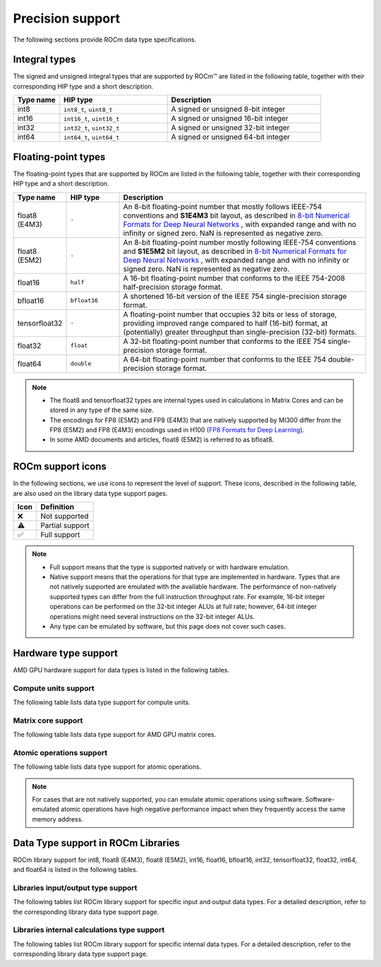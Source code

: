 .. meta::
  :description: Supported data types in ROCm
  :keywords: int8, float8, float8 (E4M3), float8 (E5M2), bfloat8, float16, half, bfloat16, tensorfloat32, float,
   float32, float64, double, AMD, ROCm, AMDGPU

*************************************************************
Precision support
*************************************************************

The following sections provide ROCm data type specifications.

Integral types
==========================================

The signed and unsigned integral types that are supported by ROCm™ are listed in the following table,
together with their corresponding HIP type and a short description.


.. list-table::
    :header-rows: 1
    :widths: 15,35,50

    *
      - Type name
      - HIP type
      - Description
    *
      - int8
      - ``int8_t``, ``uint8_t``
      - A signed or unsigned 8-bit integer
    *
      - int16
      - ``int16_t``, ``uint16_t``
      - A signed or unsigned 16-bit integer
    *
      - int32
      - ``int32_t``, ``uint32_t``
      - A signed or unsigned 32-bit integer
    *
      - int64
      - ``int64_t``, ``uint64_t``
      - A signed or unsigned 64-bit integer

Floating-point types
==========================================

The floating-point types that are supported by ROCm are listed in the following table, together with
their corresponding HIP type and a short description.

.. image:: ../../data/about/compatibility/floating-point-data-types.png
    :alt: Supported floating-point types

.. list-table::
    :header-rows: 1
    :widths: 15,15,70

    *
      - Type name
      - HIP type
      - Description
    *
      - float8 (E4M3)
      - ``-``
      - An 8-bit floating-point number that mostly follows IEEE-754 conventions and **S1E4M3** bit layout, as described in `8-bit Numerical Formats for Deep Neural Networks <https://arxiv.org/abs/2206.02915>`_ , with expanded range and with no infinity or signed zero. NaN is represented as negative zero.
    *
      - float8 (E5M2)
      - ``-``
      - An 8-bit floating-point number mostly following IEEE-754 conventions and **S1E5M2** bit layout, as described in `8-bit Numerical Formats for Deep Neural Networks <https://arxiv.org/abs/2206.02915>`_ , with expanded range and with no infinity or signed zero. NaN is represented as negative zero.
    *
      - float16
      - ``half``
      - A 16-bit floating-point number that conforms to the IEEE 754-2008 half-precision storage format.
    *
      - bfloat16
      - ``bfloat16``
      - A shortened 16-bit version of the IEEE 754 single-precision storage format.
    *
      - tensorfloat32
      - ``-``
      - A floating-point number that occupies 32 bits or less of storage, providing improved range compared to half (16-bit) format, at (potentially) greater throughput than single-precision (32-bit) formats.
    *
      - float32
      - ``float``
      - A 32-bit floating-point number that conforms to the IEEE 754 single-precision storage format.
    *
      - float64
      - ``double``
      - A 64-bit floating-point number that conforms to the IEEE 754 double-precision storage format.

.. note::

  * The float8 and tensorfloat32 types are internal types used in calculations in Matrix Cores and can be stored in any type of the same size.
  * The encodings for FP8 (E5M2) and FP8 (E4M3) that are natively supported by MI300 differ from the FP8 (E5M2) and FP8 (E4M3) encodings used in H100 (`FP8 Formats for Deep Learning <https://arxiv.org/abs/2209.05433>`_).
  * In some AMD documents and articles, float8 (E5M2) is referred to as bfloat8.

ROCm support icons
==========================================

In the following sections, we use icons to represent the level of support. These icons, described in the
following table, are also used on the library data type support pages.

.. list-table::
    :header-rows: 1

    *
      -  Icon
      - Definition
    *
      - ❌
      - Not supported

    *
      - ⚠️
      - Partial support

    *
      - ✅
      - Full support

.. note::

  * Full support means that the type is supported natively or with hardware emulation.
  * Native support means that the operations for that type are implemented in hardware. Types that are not natively supported are emulated with the available hardware. The performance of non-natively supported types can differ from the full instruction throughput rate. For example, 16-bit integer operations can be performed on the 32-bit integer ALUs at full rate; however, 64-bit integer operations might need several instructions on the 32-bit integer ALUs.
  * Any type can be emulated by software, but this page does not cover such cases.

Hardware type support
==========================================

AMD GPU hardware support for data types is listed in the following tables.

Compute units support
-------------------------------------------------------------------------------

The following table lists data type support for compute units.

.. tab-set::

  .. tab-item:: Integral types
    :sync: integral-type

    .. list-table::
      :header-rows: 1

      *
        - Type name
        - int8
        - int16
        - int32
        - int64
      *
        - MI100
        - ✅
        - ✅
        - ✅
        - ✅
      *
        - MI200 series
        - ✅
        - ✅
        - ✅
        - ✅
      *
        - MI300 series
        - ✅
        - ✅
        - ✅
        - ✅

  .. tab-item:: Floating-point types
    :sync: floating-point-type

    .. list-table::
      :header-rows: 1

      *
        - Type name
        - float8 (E4M3)
        - float8 (E5M2)
        - float16
        - bfloat16
        - tensorfloat32
        - float32
        - float64
      *
        - MI100
        - ❌
        - ❌
        - ✅
        - ✅
        - ❌
        - ✅
        - ✅
      *
        - MI200 series
        - ❌
        - ❌
        - ✅
        - ✅
        - ❌
        - ✅
        - ✅
      *
        - MI300 series
        - ❌
        - ❌
        - ✅
        - ✅
        - ❌
        - ✅
        - ✅

Matrix core support
-------------------------------------------------------------------------------

The following table lists data type support for AMD GPU matrix cores.

.. tab-set::

  .. tab-item:: Integral types
    :sync: integral-type

    .. list-table::
      :header-rows: 1

      *
        - Type name
        - int8
        - int16
        - int32
        - int64
      *
        - MI100
        - ✅
        - ❌
        - ❌
        - ❌
      *
        - MI200 series
        - ✅
        - ❌
        - ❌
        - ❌
      *
        - MI300 series
        - ✅
        - ❌
        - ❌
        - ❌

  .. tab-item:: Floating-point types
    :sync: floating-point-type

    .. list-table::
      :header-rows: 1

      *
        - Type name
        - float8 (E4M3)
        - float8 (E5M2)
        - float16
        - bfloat16
        - tensorfloat32
        - float32
        - float64
      *
        - MI100
        - ❌
        - ❌
        - ✅
        - ✅
        - ❌
        - ✅
        - ❌
      *
        - MI200 series
        - ❌
        - ❌
        - ✅
        - ✅
        - ❌
        - ✅
        - ✅
      *
        - MI300 series
        - ✅
        - ✅
        - ✅
        - ✅
        - ✅
        - ✅
        - ✅

Atomic operations support
-------------------------------------------------------------------------------

The following table lists data type support for atomic operations.

.. tab-set::

  .. tab-item:: Integral types
    :sync: integral-type

    .. list-table::
      :header-rows: 1

      *
        - Type name
        - int8
        - int16
        - int32
        - int64
      *
        - MI100
        - ❌
        - ❌
        - ✅
        - ❌
      *
        - MI200 series
        - ❌
        - ❌
        - ✅
        - ✅
      *
        - MI300 series
        - ❌
        - ❌
        - ✅
        - ✅

  .. tab-item:: Floating-point types
    :sync: floating-point-type

    .. list-table::
      :header-rows: 1

      *
        - Type name
        - float8 (E4M3)
        - float8 (E5M2)
        - float16
        - bfloat16
        - tensorfloat32
        - float32
        - float64
      *
        - MI100
        - ❌
        - ❌
        - ✅
        - ❌
        - ❌
        - ✅
        - ❌
      *
        - MI200 series
        - ❌
        - ❌
        - ✅
        - ❌
        - ❌
        - ✅
        - ✅
      *
        - MI300 series
        - ❌
        - ❌
        - ✅
        - ❌
        - ❌
        - ✅
        - ✅

.. note::

  For cases that are not natively supported, you can emulate atomic operations using software.
  Software-emulated atomic operations have high negative performance impact when they frequently
  access the same memory address.

Data Type support in ROCm Libraries
==========================================

ROCm library support for int8, float8 (E4M3), float8 (E5M2), int16, float16, bfloat16, int32,
tensorfloat32, float32, int64, and float64 is listed in the following tables.

Libraries input/output type support
-------------------------------------------------------------------------------

The following tables list ROCm library support for specific input and output data types. For a detailed
description, refer to the corresponding library data type support page.

.. tab-set::

  .. tab-item:: Integral types
    :sync: integral-type

    .. list-table::
      :header-rows: 1

      *
        - Library input/output data type name
        - int8
        - int16
        - int32
        - int64
      *
        - hipSPARSELt (:doc:`details <hipsparselt:reference/data-type-support>`)
        - ✅/✅
        - ❌/❌
        - ❌/❌
        - ❌/❌
      *
        - rocRAND (:doc:`details <rocrand:data-type-support>`)
        - -/✅
        - -/✅
        - -/✅
        - -/✅
      *
        - hipRAND (:doc:`details <hiprand:data-type-support>`)
        - -/✅
        - -/✅
        - -/✅
        - -/✅
      *
        - rocPRIM (:doc:`details <rocprim:reference/data-type-support>`)
        - ✅/✅
        - ✅/✅
        - ✅/✅
        - ✅/✅
      *
        - hipCUB (:doc:`details <hipcub:data-type-support>`)
        - ✅/✅
        - ✅/✅
        - ✅/✅
        - ✅/✅
      *
        - rocThrust (:doc:`details <rocthrust:data-type-support>`)
        - ✅/✅
        - ✅/✅
        - ✅/✅
        - ✅/✅

  .. tab-item:: Floating-point types
    :sync: floating-point-type

    .. list-table::
      :header-rows: 1

      *
        - Library input/output data type name
        - float8 (E4M3)
        - float8 (E5M2)
        - float16
        - bfloat16
        - tensorfloat32
        - float32
        - float64
      *
        - hipSPARSELt (:doc:`details <hipsparselt:reference/data-type-support>`)
        - ❌/❌
        - ❌/❌
        - ✅/✅
        - ✅/✅
        - ❌/❌
        - ❌/❌
        - ❌/❌
      *
        - rocRAND (:doc:`details <rocrand:data-type-support>`)
        - -/❌
        - -/❌
        - -/✅
        - -/❌
        - -/❌
        - -/✅
        - -/✅
      *
        - hipRAND (:doc:`details <hiprand:data-type-support>`)
        - -/❌
        - -/❌
        - -/✅
        - -/❌
        - -/❌
        - -/✅
        - -/✅
      *
        - rocPRIM (:doc:`details <rocprim:reference/data-type-support>`)
        - ❌/❌
        - ❌/❌
        - ✅/✅
        - ✅/✅
        - ❌/❌
        - ✅/✅
        - ✅/✅
      *
        - hipCUB (:doc:`details <hipcub:data-type-support>`)
        - ❌/❌
        - ❌/❌
        - ✅/✅
        - ✅/✅
        - ❌/❌
        - ✅/✅
        - ✅/✅
      *
        - rocThrust (:doc:`details <rocthrust:data-type-support>`)
        - ❌/❌
        - ❌/❌
        - ⚠️/⚠️
        - ⚠️/⚠️
        - ❌/❌
        - ✅/✅
        - ✅/✅


Libraries internal calculations type support
-------------------------------------------------------------------------------

The following tables list ROCm library support for specific internal data types. For a detailed
description, refer to the corresponding library data type support page.

.. tab-set::

  .. tab-item:: Integral types
    :sync: integral-type

    .. list-table::
      :header-rows: 1

      *
        - Library internal data type name
        - int8
        - int16
        - int32
        - int64
      *
        - hipSPARSELt (:doc:`details <hipsparselt:reference/data-type-support>`)
        - ❌
        - ❌
        - ✅
        - ❌


  .. tab-item:: Floating-point types
    :sync: floating-point-type

    .. list-table::
      :header-rows: 1

      *
        - Library internal data type name
        - float8 (E4M3)
        - float8 (E5M2)
        - float16
        - bfloat16
        - tensorfloat32
        - float32
        - float64
      *
        - hipSPARSELt (:doc:`details <hipsparselt:reference/data-type-support>`)
        - ❌
        - ❌
        - ❌
        - ❌
        - ❌
        - ✅
        - ❌
